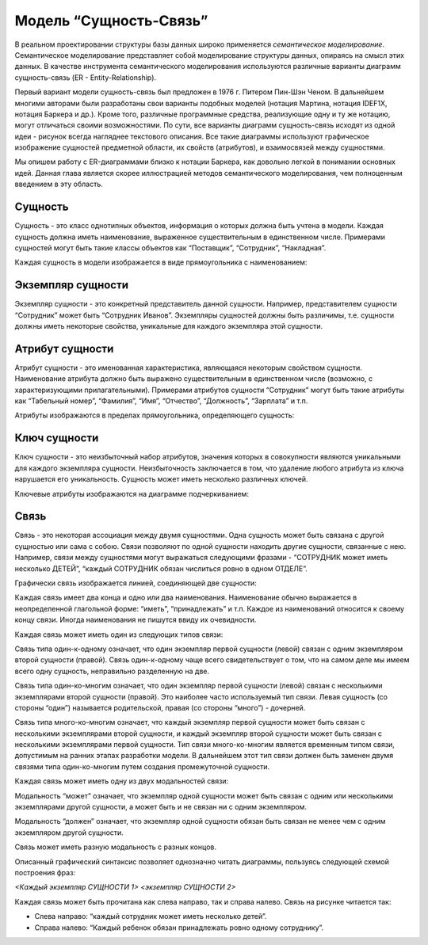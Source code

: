 Модель “Сущность-Связь”
=======================

В реальном проектировании структуры базы данных широко применяется
*семантическое моделирование*. Семантическое моделирование представляет
собой моделирование структуры данных, опираясь на смысл этих данных. В
качестве инструмента семантического моделирования используются различные
варианты диаграмм сущность-связь (ER - Entity-Relationship).

Первый вариант модели сущность-связь был предложен в 1976 г. Питером
Пин-Шэн Ченом. В дальнейшем многими авторами были разработаны свои
варианты подобных моделей (нотация Мартина, нотация IDEF1X, нотация
Баркера и др.). Кроме того, различные программные средства, реализующие
одну и ту же нотацию, могут отличаться своими возможностями. По сути,
все варианты диаграмм сущность-связь исходят из одной идеи - рисунок
всегда нагляднее текстового описания. Все такие диаграммы используют
графическое изображение сущностей предметной области, их свойств
(атрибутов), и взаимосвязей между сущностями.

Мы опишем работу с ER-диаграммами близко к нотации Баркера, как довольно
легкой в понимании основных идей. Данная глава является скорее
иллюстрацией методов семантического моделирования, чем полноценным
введением в эту область.

Сущность
--------

Сущность - это класс однотипных объектов, информация о которых должна
быть учтена в модели. Каждая сущность должна иметь наименование,
выраженное существительным в единственном числе. Примерами сущностей
могут быть такие классы объектов как “Поставщик”, “Сотрудник”,
“Накладная”.

Каждая сущность в модели изображается в виде прямоугольника с
наименованием:

|image0|

Экземпляр сущности
------------------

Экземпляр сущности - это конкретный представитель данной сущности.
Например, представителем сущности “Сотрудник” может быть “Сотрудник
Иванов”. Экземпляры сущностей должны быть различимы, т.е. сущности
должны иметь некоторые свойства, уникальные для каждого экземпляра этой
сущности.

Атрибут сущности
----------------

Атрибут сущности - это именованная характеристика, являющаяся некоторым
свойством сущности. Наименование атрибута должно быть выражено
существительным в единственном числе (возможно, с характеризующими
прилагательными). Примерами атрибутов сущности “Сотрудник” могут быть
такие атрибуты как “Табельный номер”, “Фамилия”, “Имя”, “Отчество”,
“Должность”, “Зарплата” и т.п.

Атрибуты изображаются в пределах прямоугольника, определяющего сущность:

|image1|

Ключ сущности
-------------

Ключ сущности - это неизбыточный набор атрибутов, значения которых в
совокупности являются уникальными для каждого экземпляра сущности.
Неизбыточность заключается в том, что удаление любого атрибута из ключа
нарушается его уникальность. Сущность может иметь несколько различных
ключей.

Ключевые атрибуты изображаются на диаграмме подчеркиванием:

|image2|

Связь
-----

Связь - это некоторая ассоциация между двумя сущностями. Одна сущность
может быть связана с другой сущностью или сама с собою. Связи позволяют
по одной сущности находить другие сущности, связанные с нею. Например,
связи между сущностями могут выражаться следующими фразами - “СОТРУДНИК
может иметь несколько ДЕТЕЙ”, “каждый СОТРУДНИК обязан числиться ровно в
одном ОТДЕЛЕ”.

Графически связь изображается линией, соединяющей две сущности:

|image3|

Каждая связь имеет два конца и одно или два наименования. Наименование
обычно выражается в неопределенной глагольной форме: “иметь”,
“принадлежать” и т.п. Каждое из наименований относится к своему концу
связи. Иногда наименования не пишутся ввиду их очевидности.

Каждая связь может иметь один из следующих типов связи:

|image4|

Связь типа один-к-одному означает, что один экземпляр первой сущности
(левой) связан с одним экземпляром второй сущности (правой). Связь
один-к-одному чаще всего свидетельствует о том, что на самом деле мы
имеем всего одну сущность, неправильно разделенную на две.

Связь типа один-ко-многим означает, что один экземпляр первой сущности
(левой) связан с несколькими экземплярами второй сущности (правой). Это
наиболее часто используемый тип связи. Левая сущность (со стороны
“один”) называется родительской, правая (со стороны “много”) - дочерней.

Связь типа много-ко-многим означает, что каждый экземпляр первой
сущности может быть связан с несколькими экземплярами второй сущности, и
каждый экземпляр второй сущности может быть связан с несколькими
экземплярами первой сущности. Тип связи много-ко-многим является
временным типом связи, допустимым на ранних этапах разработки модели. В
дальнейшем этот тип связи должен быть заменен двумя связями типа
один-ко-многим путем создания промежуточной сущности.

Каждая связь может иметь одну из двух модальностей связи:

|image5|

Модальность “может” означает, что экземпляр одной сущности может быть
связан с одним или несколькими экземплярами другой сущности, а может
быть и не связан ни с одним экземпляром.

Модальность “должен” означает, что экземпляр одной сущности обязан быть
связан не менее чем с одним экземпляром другой сущности.

Связь может иметь разную модальность с разных концов.

Описанный графический синтаксис позволяет однозначно читать диаграммы,
пользуясь следующей схемой построения фраз:

*<Каждый экземпляр СУЩНОСТИ 1> <экземпляр СУЩНОСТИ 2>*

Каждая связь может быть прочитана как слева направо, так и справа
налево. Связь на рисунке читается так:

-  Слева направо: “каждый сотрудник может иметь несколько детей”.
-  Справа налево: “Каждый ребенок обязан принадлежать ровно одному
   сотруднику”.

.. |image0| image:: images/entity.png
.. |image1| image:: images/attribute.png
.. |image2| image:: images/primary_key.png
.. |image3| image:: images/relationship.png
.. |image4| image:: images/relationship_type.png
.. |image5| image:: images/relationship_modality.png

